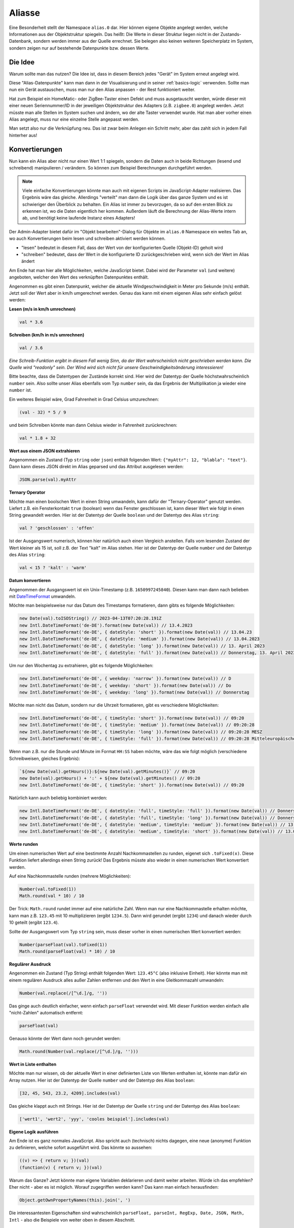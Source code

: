 .. _basics-aliases:

Aliasse
=======

Eine Besonderheit stellt der Namespace ``alias.0`` dar. Hier können eigene Objekte angelegt werden, welche Informationen aus der Objektstruktur spiegeln. Das heißt: Die Werte in dieser Struktur liegen nicht in der Zustands-Datenbank, sondern werden immer aus der Quelle errechnet. Sie belegen also keinen weiteren Speicherplatz im System, sondern zeigen nur auf bestehende Datenpunkte bzw. dessen Werte.

Die Idee
--------

Warum sollte man das nutzen? Die Idee ist, dass in diesem Bereich jedes "Gerät" im System erneut angelegt wird.

Diese "Alias-Datenpunkte" kann man dann in der Visualisierung und in seiner :ref:`basics-logic` verwenden. Sollte man nun ein Gerät austauschen, muss man nur den Alias anpassen - der Rest funktioniert weiter.

Hat zum Beispiel ein HomeMatic- oder ZigBee-Taster einen Defekt und muss ausgetauscht werden, würde dieser mit einer neuen Seriennummer/ID in der jeweiligen Objektstruktur des Adapters (z.B. ``zigbee.0``) angelegt werden. Jetzt müsste man alle Stellen im System suchen und ändern, wo der alte Taster verwendet wurde. Hat man aber vorher einen Alias angelegt, muss nur eine einzelne Stelle angepasst werden.

Man setzt also nur die Verknüpfung neu. Das ist zwar beim Anlegen ein Schritt mehr, aber das zahlt sich in jedem Fall hinterher aus!

Konvertierungen
---------------

Nun kann ein Alias aber nicht nur einen Wert 1:1 spiegeln, sondern die Daten auch in beide Richtungen (lesend und schreibend) manipulieren / verändern. So können zum Beispiel Berechnungen durchgeführt werden.

.. note::
    Viele einfache Konvertierungen könnte man auch mit eigenen Scripts im JavaScript-Adapter realisieren. Das Ergebnis wäre das gleiche. Allerdings "verteilt" man dann die Logik über das ganze System und es ist schwieriger den Überblick zu behalten. Ein Alias ist immer zu bevorzugen, da so auf den ersten Blick zu erkennen ist, wo die Daten eigentlich her kommen. Außerdem läuft die Berechnung der Alias-Werte intern ab, und benötigt keine laufende Instanz eines Adapters!

Der Admin-Adapter bietet dafür im "Objekt bearbeiten"-Dialog für Objekte im ``alias.0`` Namespace ein weites Tab an, wo auch Konvertierungen beim lesen und schreiben aktiviert werden können.

- "lesen" bedeutet in diesem Fall, dass der Wert von der konfigurierten Quelle (Objekt-ID) geholt wird
- "schreiben" bedeutet, dass der Wert in die konfigurierte ID zurückgeschrieben wird, wenn sich der Wert im Alias ändert

Am Ende hat man hier alle Möglichkeiten, welche JavaScript bietet. Dabei wird der Parameter ``val`` (und weitere) angeboten, welcher den Wert des verknüpften Datenpunktes enthält.

Angenommen es gibt einen Datenpunkt, welcher die aktuelle Windgeschwindigkeit in Meter pro Sekunde (m/s) enthält. Jetzt soll der Wert aber in km/h umgerechnet werden. Genau das kann mit einem eigenen Alias sehr einfach gelöst werden:

**Lesen (m/s in km/h umrechnen)**

.. code:: javascript

    val * 3.6

**Schreiben (km/h in m/s umrechnen)**

.. code:: javascript

    val / 3.6

*Eine Schreib-Funktion ergibt in diesem Fall wenig Sinn, da der Wert wahrscheinlich nicht geschrieben werden kann. Die Quelle wird "readonly" sein. Der Wind wird sich nicht für unsere Geschwindigkeitsänderung interessieren!*

Bitte beachte, dass die Datentypen der Zustände korrekt sind. Hier wird der Datentyp der Quelle höchstwahrscheinlich ``number`` sein. Also sollte unser Alias ebenfalls vom Typ ``number`` sein, da das Ergebnis der Multiplikation ja wieder eine ``number`` ist.

Ein weiteres Beispiel wäre, Grad Fahrenheit in Grad Celsius umzurechnen:

.. code:: javascript

    (val - 32) * 5 / 9

und beim Schreiben könnte man dann Celsius wieder in Fahrenheit zurückrechnen:

.. code:: javascript

    val * 1.8 + 32

**Wert aus einem JSON extrahieren**

Angenommen ein Zustand (Typ ``string`` oder ``json``) enthält folgenden Wert: ``{"myAttr": 12, "blabla": "text"}``. Dann kann dieses JSON direkt im Alias geparsed und das Attribut ausgelesen werden:

.. code:: javascript

    JSON.parse(val).myAttr

**Ternary Operator**

Möchte man einen boolschen Wert in einen String umwandeln, kann dafür der "Ternary-Operator" genutzt werden. Liefert z.B. ein Fensterkontakt ``true`` (boolean) wenn das Fenster geschlossen ist, kann dieser Wert wie folgt in einen String gewandelt werden. Hier ist der Datentyp der Quelle ``boolean`` und der Datentyp des Alias ``string``:

.. code:: javascript

    val ? 'geschlossen' : 'offen'

Ist der Ausgangswert numerisch, können hier natürlich auch einen Vergleich anstellen. Falls vom lesenden Zustand der Wert kleiner als 15 ist, soll z.B. der Text "kalt" im Alias stehen. Hier ist der Datentyp der Quelle ``number`` und der Datentyp des Alias ``string``:

.. code:: javascript

    val < 15 ? 'kalt' : 'warm'

**Datum konvertieren**

Angenommen der Ausgangswert ist ein Unix-Timestamp (z.B. ``1650997245840``). Diesen kann man dann nach belieben mit `DateTimeFormat <https://developer.mozilla.org/en-US/docs/Web/JavaScript/Reference/Global_Objects/Intl/DateTimeFormat/DateTimeFormat>`_ umwandeln.

Möchte man beispielsweise nur das Datum des Timestamps formatieren, dann gibts es folgende Möglichkeiten:

.. code:: javascript

    new Date(val).toISOString() // 2023-04-13T07:20:28.191Z
    new Intl.DateTimeFormat('de-DE').format(new Date(val)) // 13.4.2023
    new Intl.DateTimeFormat('de-DE', { dateStyle: 'short' }).format(new Date(val)) // 13.04.23
    new Intl.DateTimeFormat('de-DE', { dateStyle: 'medium' }).format(new Date(val)) // 13.04.2023
    new Intl.DateTimeFormat('de-DE', { dateStyle: 'long' }).format(new Date(val)) // 13. April 2023
    new Intl.DateTimeFormat('de-DE', { dateStyle: 'full' }).format(new Date(val)) // Donnerstag, 13. April 2023

Um nur den Wochentag zu extrahieren, gibt es folgende Möglichkeiten:

.. code:: javascript

    new Intl.DateTimeFormat('de-DE', { weekday: 'narrow' }).format(new Date(val)) // D
    new Intl.DateTimeFormat('de-DE', { weekday: 'short' }).format(new Date(val)) // Do
    new Intl.DateTimeFormat('de-DE', { weekday: 'long' }).format(new Date(val)) // Donnerstag

Möchte man nicht das Datum, sondern nur die Uhrzeit formatieren, gibt es verschiedene Möglichkeiten:

.. code:: javascript

    new Intl.DateTimeFormat('de-DE', { timeStyle: 'short' }).format(new Date(val)) // 09:20
    new Intl.DateTimeFormat('de-DE', { timeStyle: 'medium' }).format(new Date(val)) // 09:20:28
    new Intl.DateTimeFormat('de-DE', { timeStyle: 'long' }).format(new Date(val)) // 09:20:28 MESZ
    new Intl.DateTimeFormat('de-DE', { timeStyle: 'full' }).format(new Date(val)) // 09:20:28 Mitteleuropäische Sommerzeit

Wenn man z.B. nur die Stunde und Minute im Format ``HH:SS`` haben möchte, wäre das wie folgt möglich (verschiedene Schreibweisen, gleiches Ergebnis):

.. code:: javascript

    `${new Date(val).getHours()}:${new Date(val).getMinutes()}` // 09:20
    new Date(val).getHours() + ':' + ${new Date(val).getMinutes() // 09:20
    new Intl.DateTimeFormat('de-DE', { timeStyle: 'short' }).format(new Date(val)) // 09:20

Natürlich kann auch beliebig kombiniert werden:

.. code:: javascript

    new Intl.DateTimeFormat('de-DE', { dateStyle: 'full', timeStyle: 'full' }).format(new Date(val)) // Donnerstag, 13. April 2023 um 09:20:28 Mitteleuropäische Sommerzeit
    new Intl.DateTimeFormat('de-DE', { dateStyle: 'full', timeStyle: 'long' }).format(new Date(val)) // Donnerstag, 13. April 2023 um 09:20:28 MESZ
    new Intl.DateTimeFormat('de-DE', { dateStyle: 'medium', timeStyle: 'medium' }).format(new Date(val)) // 13.04.2023, 09:20:28
    new Intl.DateTimeFormat('de-DE', { dateStyle: 'medium', timeStyle: 'short' }).format(new Date(val)) // 13.04.2023, 09:20

**Werte runden**

Um einen numerischen Wert auf eine bestimmte Anzahl Nachkommastellen zu runden, eigenet sich ``.toFixed(x)``. Diese Funktion liefert allerdings einen String zurück! Das Ergebnis müsste also wieder in einen numerischen Wert konvertiert werden.

Auf eine Nachkommastelle runden (mehrere Möglichkeiten):

.. code:: javascript

    Number(val.toFixed(1))
    Math.round(val * 10) / 10

Der Trick: ``Math.round`` rundet immer auf eine natürliche Zahl. Wenn man nur eine Nachkommastelle erhalten möchte, kann man z.B. ``123.45`` mit 10 multiplizieren (ergibt ``1234.5``). Dann wird gerundet (ergibt ``1234``) und danach wieder durch 10 geteilt (ergibt ``123.4``).

Sollte der Ausgangswert vom Typ ``string`` sein, muss dieser vorher in einen numerischen Wert konvertiert werden:

.. code:: javascript

    Number(parseFloat(val).toFixed(1))
    Math.round(parseFloat(val) * 10) / 10

.. code:: javascript

**Regulärer Ausdruck**

Angenommen ein Zustand (Typ String) enthält folgenden Wert: ``123.45°C`` (also inklusive Einheit). Hier könnte man mit einem regulären Ausdruck alles außer Zahlen entfernen und den Wert in eine Gleitkommazahl umwandeln:

.. code:: javascript

    Number(val.replace(/[^\d.]/g, ''))

Das ginge auch deutlich einfacher, wenn einfach ``parseFloat`` verwendet wird. Mit dieser Funktion werden einfach alle "nicht-Zahlen" automatisch entfernt:

.. code:: javascript

    parseFloat(val)

Genauso könnte der Wert dann noch gerundet werden:

.. code:: javascript

    Math.round(Number(val.replace(/[^\d.]/g, '')))

**Wert in Liste enthalten**

Möchte man nur wissen, ob der aktuelle Wert in einer definierten Liste von Werten enthalten ist, könnte man dafür ein Array nutzen. Hier ist der Datentyp der Quelle ``number`` und der Datentyp des Alias ``boolean``:

.. code:: javascript

    [32, 45, 543, 23.2, 4209].includes(val)

Das gleiche klappt auch mit Strings. Hier ist der Datentyp der Quelle ``string`` und der Datentyp des Alias ``boolean``:

.. code:: javascript

    ['wert1', 'wert2', 'yyy', 'cooles beispiel'].includes(val)

**Eigene Logik ausführen**

Am Ende ist es ganz normales JavaScript. Also spricht auch (technisch) nichts dagegen, eine neue (anonyme) Funktion zu definieren, welche sofort ausgeführt wird. Das könnte so aussehen:

.. code:: javascript

    ((v) => { return v; })(val)
    (function(v) { return v; })(val)

Warum das Ganze? Jetzt könnte man eigene Variablen deklarieren und damit weiter arbeiten. Würde ich das empfehlen? Eher nicht - aber es ist möglich. Worauf zugegriffen werden kann? Das kann man einfach herausfinden:

.. code:: javascript

    Object.getOwnPropertyNames(this).join(', ')

Die interessantesten Eigenschaften sind wahrscheinlich ``parseFloat, parseInt, RegExp, Date, JSON, Math, Intl`` - also die Beispiele von weiter oben in diesem Abschnitt.

Einschränkungen
---------------

Wie an den Beispiele zu sehen ist, gibt es extrem viele Möglichkeiten, einen einzelnen Wert zu verändern / zu manipulieren. Aber es gibt auch ein paar Nachteile/Einschränkungen, was mit einem Alias nicht möglich ist:

**Werte überspringen / ignorieren**

Da der Wert des Alias nicht in der Zustands-Datenbank landet, sondern immer berechnet wird, können keine Werte "übersprungen" oder ausgelassen werden. Sollte z.B. der ``js-controller`` (oder das ganze System) neugestartet werden, muss der Wert wieder aus dem aktuellen Wert der Quelle berechnet werden können.

**Werte aus mehreren Datenpunkten berechnen**

Quelle und Ziel eines Alias ist immer genau ein Datenpunkt! Man kann nicht die Werte von zwei oder mehr Datenpunkten zusammenführen und daraus neue Werte berechnen. Dafür ist dann doch wieder ein Script (wie zum Beispiel im JavaScript-Adapter) notwendig.
